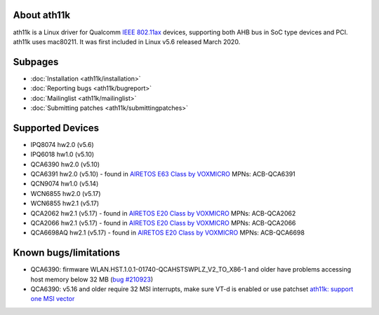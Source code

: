 About ath11k
------------

ath11k is a Linux driver for Qualcomm `IEEE 802.11ax <https://en.wikipedia.org/wiki/IEEE_802.11ax>`__ devices, supporting both AHB bus in SoC type devices and PCI. ath11k uses mac80211. It was first included in Linux v5.6 released March 2020.

Subpages
--------

-  :doc:`Installation <ath11k/installation>`
-  :doc:`Reporting bugs <ath11k/bugreport>`
-  :doc:`Mailinglist <ath11k/mailinglist>`
-  :doc:`Submitting patches <ath11k/submittingpatches>`

Supported Devices
-----------------

-  IPQ8074 hw2.0 (v5.6)
-  IPQ6018 hw1.0 (v5.10)
-  QCA6390 hw2.0 (v5.10)
-  QCA6391 hw2.0 (v5.10) - found in `AIRETOS E63 Class by VOXMICRO <https://airetos.voxmicro.com/e63-class/>`__ MPNs: ACB-QCA6391
-  QCN9074 hw1.0 (v5.14)
-  WCN6855 hw2.0 (v5.17)
-  WCN6855 hw2.1 (v5.17)
-  QCA2062 hw2.1 (v5.17) - found in `AIRETOS E20 Class by VOXMICRO <https://airetos.voxmicro.com/e20-class/>`__ MPNs: ACB-QCA2062
-  QCA2066 hw2.1 (v5.17) - found in `AIRETOS E20 Class by VOXMICRO <https://airetos.voxmicro.com/e20-class/>`__ MPNs: ACB-QCA2066
-  QCA6698AQ hw2.1 (v5.17) - found in `AIRETOS E20 Class by VOXMICRO <https://airetos.voxmicro.com/e20-class/>`__ MPNs: ACB-QCA6698

Known bugs/limitations
----------------------

-  QCA6390: firmware WLAN.HST.1.0.1-01740-QCAHSTSWPLZ_V2_TO_X86-1 and older have problems accessing host memory below 32 MB (`bug #210923 <https://bugzilla.kernel.org/show_bug.cgi?id=210923>`__)
-  QCA6390: v5.16 and older require 32 MSI interrupts, make sure VT-d is enabled or use patchset `ath11k: support one MSI vector <https://patchwork.kernel.org/project/linux-wireless/list/?series=570089&state=*&order=date>`__
